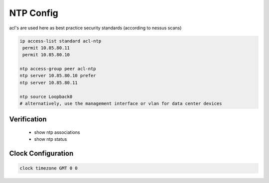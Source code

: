 NTP Config
==========

acl's are used here as best practice security standards (according to nessus scans)

.. code-block:: c

	ip access-list standard acl-ntp
	 permit 10.85.80.11
	 permit 10.85.80.10

	ntp access-group peer acl-ntp
	ntp server 10.85.80.10 prefer
	ntp server 10.85.80.11
	
	ntp source Loopback0
	# alternatively, use the management interface or vlan for data center devices 
	

Verification
------------

 * show ntp associations
 * show ntp status

Clock Configuration
-------------------

.. code-block:: c

	clock timezone GMT 0 0
	